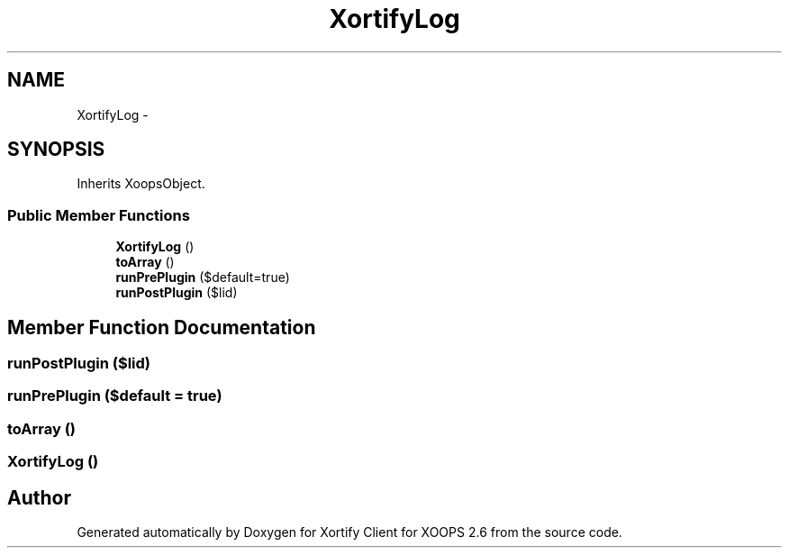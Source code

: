.TH "XortifyLog" 3 "Fri Jul 26 2013" "Version 4.11" "Xortify Client for XOOPS 2.6" \" -*- nroff -*-
.ad l
.nh
.SH NAME
XortifyLog \- 
.SH SYNOPSIS
.br
.PP
.PP
Inherits XoopsObject\&.
.SS "Public Member Functions"

.in +1c
.ti -1c
.RI "\fBXortifyLog\fP ()"
.br
.ti -1c
.RI "\fBtoArray\fP ()"
.br
.ti -1c
.RI "\fBrunPrePlugin\fP ($default=true)"
.br
.ti -1c
.RI "\fBrunPostPlugin\fP ($lid)"
.br
.in -1c
.SH "Member Function Documentation"
.PP 
.SS "runPostPlugin ($lid)"

.SS "runPrePlugin ($default = \fCtrue\fP)"

.SS "toArray ()"

.SS "\fBXortifyLog\fP ()"


.SH "Author"
.PP 
Generated automatically by Doxygen for Xortify Client for XOOPS 2\&.6 from the source code\&.
